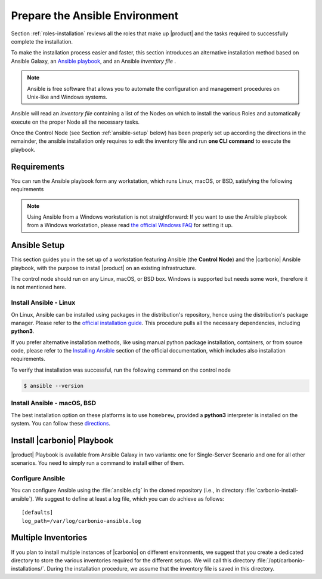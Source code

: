 .. _install-with-ansible:

=================================
 Prepare the Ansible Environment
=================================

Section :ref:`roles-installation` reviews all the roles that make up
|product| and the tasks required to successfully complete the
installation.

To make the installation process easier and faster, this section
introduces an alternative installation method based on Ansible Galaxy,
an `Ansible playbook
<https://docs.ansible.com/ansible/latest/index.html>`_, and an Ansible
*inventory file* .

.. note:: Ansible is free software that allows you to automate the
   configuration and management procedures on Unix-like and Windows
   systems.

Ansible will read an `inventory file` containing a list of the Nodes
on which to install the various Roles and automatically execute on the
proper Node all the necessary tasks.

Once the Control Node (see Section :ref:`ansible-setup` below) has
been properly set up according the directions in the remainder, the
ansible installation only requires to edit the inventory file and run
**one CLI command** to execute the playbook.

.. _ansible-req:

Requirements
============

You can run the Ansible playbook form any workstation, which runs
Linux, macOS, or BSD, satisfying the following requirements

.. note:: Using Ansible from a Windows workstation is not
   straightforward: If you want to use the Ansible playbook from a
   Windows workstation, please read `the official Windows FAQ
   <https://docs.ansible.com/ansible/latest/os_guide/windows_faq.html#windows-faq-ansible>`_
   for setting it up.

.. card:: Workstation requirements

   #. The workstation has a working installation of Ansible (see
      Section :ref:`ansible-setup` for directions)

   #. The workstation has SSH access as the ``root`` user to all the
      Nodes on which |product| must be installed. This is necessary
      because Ansible needs to install packages and carry out various
      tasks which require root privileges.

      .. hint:: You can temporarily copy the SSH key of the user on
         the workstation to the :file:`.ssh/authorized_keys` file of
         the Nodes' ``root`` user

.. card:: Nodes requirements

   Besides the :ref:`carbonio-requirements` that every Node must
   satisfy, each Nodes must

   #. be equipped with the same **supported OS** (see section
      :ref:`software-requirements`)

   #. be able to reach one another via SSH

   #. have the |product| repository configured (see section
      :ref:`preliminary` for directions)

.. _ansible-setup:

Ansible Setup
=============

This section guides you in the set up of a workstation featuring
Ansible (the **Control Node**) and the |carbonio| Ansible playbook,
with the purpose to install |product| on an existing infrastructure.

The control node should run on any Linux, macOS, or BSD box. Windows
is supported but needs some work, therefore it is not mentioned
here.

.. _ansible-inst-linux:

Install Ansible - Linux
-----------------------

On Linux, Ansible can be installed using packages in the
distribution's repository, hence using the distribution's package
manager. Please refer to the `official installation guide
<https://docs.ansible.com/ansible/latest/installation_guide/installation_distros.html>`_.
This procedure pulls all the necessary dependencies, including **python3**.

If you prefer alternative installation methods, like using manual
python package installation, containers, or from source code, please
refer to the `Installing Ansible
<https://docs.ansible.com/ansible/latest/installation_guide/intro_installation.html>`_
section of the official documentation, which includes also
installation requirements.


To verify that installation was successful, run the following command
on the control node

.. code:: console

   $ ansible --version

.. _ansible-inst-mac:

Install Ansible - macOS, BSD
----------------------------

The best installation option on these platforms is to use
``homebrew``, provided a **python3** interpreter is installed on the
system. You can follow these `directions
<https://medium.com/javarevisited/how-to-install-ansible-on-mac-2baf00d42466>`_.

Install |carbonio| Playbook
===========================

|product| Playbook is available from Ansible Galaxy in two variants:
one for Single-Server Scenario and one for all other scenarios. You
need to simply run a command to install either of them.

.. card:: Playbook for Single-Server Scenario

   .. code:: console

      # ansible-galaxy collection install zxbot.carbonio_ssinstall

.. card:: Playbook for all other Scenarios

   .. code:: console

      # ansible-galaxy collection install zxbot.carbonio_install

.. _ansible-conf:

Configure Ansible
-----------------

You can configure Ansible using the :file:`ansible.cfg` in the cloned
repository (i.e., in directory :file:`carbonio-install-ansible`). We
suggest to define at least a log file, which you can do achieve as
follows::

  [defaults]
  log_path=/var/log/carbonio-ansible.log

.. _ansible-multi-inventories:

Multiple Inventories
====================

If you plan to install multiple instances of |carbonio| on different
environments, we suggest that you create a dedicated directory to
store the various inventories required for the different setups. We
will call this directory :file:`/opt/carbonio-installations/`. During
the installation procedure, we assume that the inventory file is saved
in this directory.
